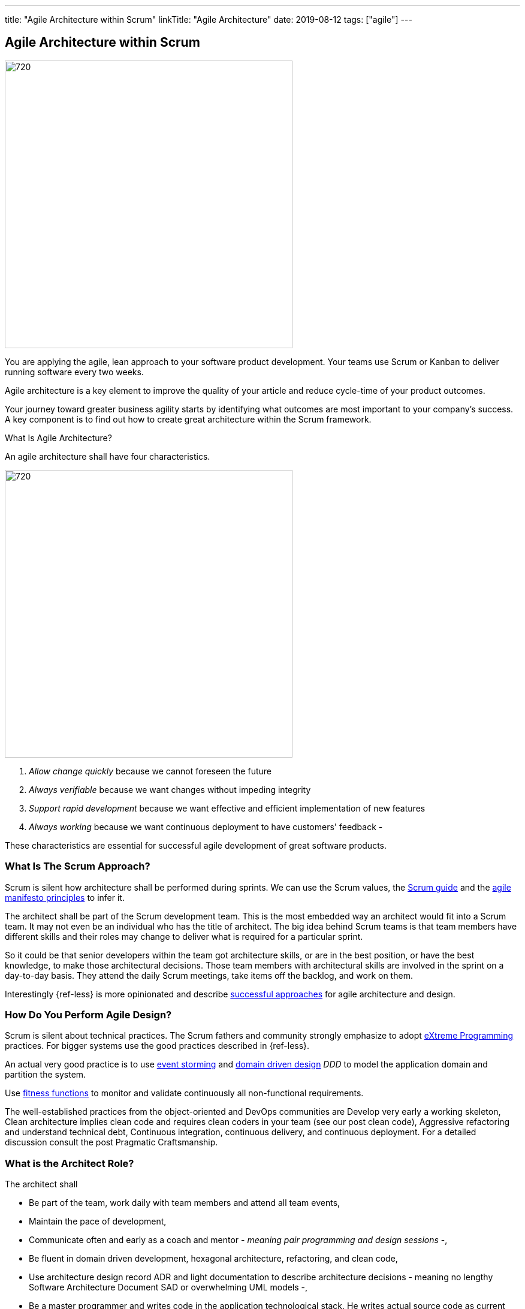 ---
title: "Agile Architecture within Scrum"
linkTitle: "Agile Architecture"
date: 2019-08-12
tags: ["agile"]
---

== Agile Architecture within Scrum
:author: Marcel Baumann
:email: <marcel.baumann@tangly.net>
:homepage: https://www.tangly.net/
:company: https://www.tangly.net/[tangly llc]
:copyright: CC-BY-SA 4.0

image::2019-08-01-head.jpg[720, 480, role=left]
You are applying the agile, lean approach to your software product development.
Your teams use Scrum or Kanban to deliver running software every two weeks.

Agile architecture is a key element to improve the quality of your article and reduce cycle-time of your product outcomes.

Your journey toward greater business agility starts by identifying what outcomes are most important to your company’s success.
A key component is to find out how to create great architecture within the Scrum framework.

What Is Agile Architecture?

An agile architecture shall have four characteristics.

image::2019-08-01-architecture.jpg[720, 480, role=left]

. _Allow change quickly_ because we cannot foreseen the future
. _Always verifiable_ because we want changes without impeding integrity
. _Support rapid development_ because we want effective and efficient implementation of new features
. _Always working_ because we want continuous deployment to have customers' feedback -

These characteristics are essential for successful agile development of great software products.

=== What Is The Scrum Approach?

Scrum is silent how architecture shall be performed during sprints.
We can use the Scrum values, the https://www.scrumguides.org/scrum-guide.html[Scrum guide] and the
https://agilemanifesto.org/principles.html[agile manifesto principles] to infer it.

The architect shall be part of the Scrum development team.
This is the most embedded way an architect would fit into a Scrum team.
It may not even be an individual who has the title of architect.
The big idea behind Scrum teams is that team members have different skills and their roles may change to deliver what is required for a particular sprint.

So it could be that senior developers within the team got architecture skills, or are in the best position, or have the best knowledge, to make those architectural decisions.
Those team members with architectural skills are involved in the sprint on a day-to-day basis.
They attend the daily Scrum meetings, take items off the backlog, and work on them.

Interestingly {ref-less} is more opinionated and describe
https://less.works/less/technical-excellence/architecture-design.html[successful approaches] for agile architecture and design.

=== How Do You Perform Agile Design?

Scrum is silent about technical practices.
The Scrum fathers and community strongly emphasize to adopt https://en.wikipedia.org/wiki/Extreme_programming[eXtreme Programming] practices.
For bigger systems use the good practices described in {ref-less}.

An actual very good practice is to use https://en.wikipedia.org/wiki/Event_storming[event storming] and
https://en.wikipedia.org/wiki/Domain-driven_design[domain driven design] _DDD_ to model the application domain and partition the system.

Use https://www.thoughtworks.com/insights/blog/fitness-function-driven-development[fitness functions] to monitor and validate continuously all non-functional
requirements.

The well-established practices from the object-oriented and DevOps communities are Develop very early a working skeleton, Clean architecture implies clean code and requires clean coders in your team (see our post clean code), Aggressive refactoring and understand technical debt, Continuous integration, continuous delivery, and continuous deployment.
For a detailed discussion consult the post Pragmatic Craftsmanship.

=== What is the Architect Role?

The architect shall

* Be part of the team, work daily with team members and attend all team events,
* Maintain the pace of development,
* Communicate often and early as a coach and mentor - _meaning pair programming and design sessions_ -,
* Be fluent in domain driven development, hexagonal architecture, refactoring, and clean code,
* Use architecture design record ADR and light documentation to describe architecture decisions - meaning no lengthy Software Architecture Document SAD or
overwhelming UML models -,
* Be a master programmer and writes code in the application technological stack.
He writes actual source code as current good practices are,
* Have rich knowledge of architecture and design.

We have mentioned refactoring, which is how we evolve an ever-improving design and architecture while building the product incrementally.
To do that, we need to know the difference between good architecture and design and not-so-good.
We need a rich pool of architecture and design options in our bag of tricks, ranging from very simple options to the more complex and rich options that we may need as the system grows.
One never knows too much about the quality of architecture, code, and design.
One does, of course, need to apply that knowledge smoothly, incrementally, little by little.

=== Agile Architecture Series

The agile architecture track contains the following blogs

. link:../../2019/agile-architecture-principles[Agile Architecture Principles]
. link:../../2019/agile-code-is-clean-code[Agile Code is Clean Code!]
. link:../../2019/agile-architecture-within-scrum[Agile Architecture within Scrum]
. link:../../2020/agile-component-design[Agile Component Design]
. link:../../2020/legacy-systems-refactoring[Legacy Systems Refactoring]
. link:../../2020/how-agile-collaborators-learn[How Agile Collaborators Learn]

We also published our https://www.tangly.net/insights/continuous-learning/agile-architecture-course[agile architecture course] (3 ECTS) used for teaching
computer science students at bachelor level at Swiss technical universities.